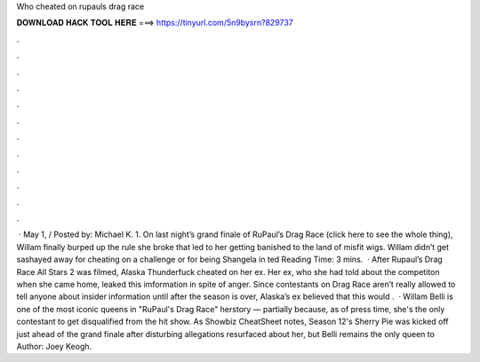 Who cheated on rupauls drag race

𝐃𝐎𝐖𝐍𝐋𝐎𝐀𝐃 𝐇𝐀𝐂𝐊 𝐓𝐎𝐎𝐋 𝐇𝐄𝐑𝐄 ===> https://tinyurl.com/5n9bysrn?829737

.

.

.

.

.

.

.

.

.

.

.

.

 · May 1, / Posted by: Michael K. 1. On last night’s grand finale of RuPaul’s Drag Race (click here to see the whole thing), Willam finally burped up the rule she broke that led to her getting banished to the land of misfit wigs. Willam didn’t get sashayed away for cheating on a challenge or for being Shangela in ted Reading Time: 3 mins.  · After Rupaul’s Drag Race All Stars 2 was filmed, Alaska Thunderfuck cheated on her ex. Her ex, who she had told about the competiton when she came home, leaked this imformation in spite of anger. Since contestants on Drag Race aren’t really allowed to tell anyone about insider information until after the season is over, Alaska’s ex believed that this would .  · Willam Belli is one of the most iconic queens in "RuPaul's Drag Race" herstory — partially because, as of press time, she's the only contestant to get disqualified from the hit show. As Showbiz CheatSheet notes, Season 12's Sherry Pie was kicked off just ahead of the grand finale after disturbing allegations resurfaced about her, but Belli remains the only queen to Author: Joey Keogh.